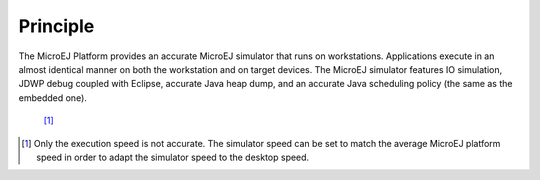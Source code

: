 Principle
=========

The MicroEJ Platform provides an accurate MicroEJ simulator that runs on
workstations. Applications execute in an almost identical manner on both
the workstation and on target devices. The MicroEJ simulator features IO
simulation, JDWP debug coupled with Eclipse, accurate Java heap dump,
and an accurate Java scheduling policy (the same as the embedded one).
 [1]_

.. [1]
   Only the execution speed is not accurate. The simulator speed can be
   set to match the average MicroEJ platform speed in order to adapt the
   simulator speed to the desktop speed.
